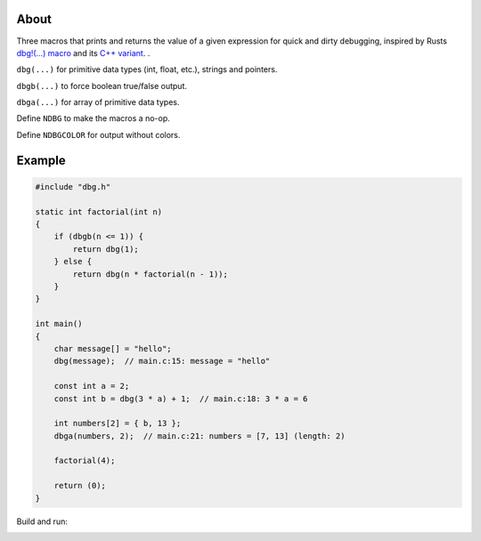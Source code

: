 |buildstatus|_
|codecov|_

About
=====

Three macros that prints and returns the value of a given expression
for quick and dirty debugging, inspired by Rusts `dbg!(…) macro`_ and
its `C++ variant`_.  .

``dbg(...)`` for primitive data types (int, float, etc.), strings and
pointers.

``dbgb(...)`` to force boolean true/false output.

``dbga(...)`` for array of primitive data types.

Define ``NDBG`` to make the macros a no-op.

Define ``NDBGCOLOR`` for output without colors.

Example
=======

.. code-block:: c

   #include "dbg.h"

   static int factorial(int n)
   {
       if (dbgb(n <= 1)) {
           return dbg(1);
       } else {
           return dbg(n * factorial(n - 1));
       }
   }

   int main()
   {
       char message[] = "hello";
       dbg(message);  // main.c:15: message = "hello"

       const int a = 2;
       const int b = dbg(3 * a) + 1;  // main.c:18: 3 * a = 6

       int numbers[2] = { b, 13 };
       dbga(numbers, 2);  // main.c:21: numbers = [7, 13] (length: 2)

       factorial(4);

       return (0);
   }

Build and run:

.. image:: https://github.com/eerimoq/dbg-macro/raw/master/docs/example-build-and-run.png

.. |buildstatus| image:: https://travis-ci.org/eerimoq/dbg-macro.svg?branch=master
.. _buildstatus: https://travis-ci.org/eerimoq/dbg-macro

.. |codecov| image:: https://codecov.io/gh/eerimoq/dbg-macro/branch/master/graph/badge.svg
.. _codecov: https://codecov.io/gh/eerimoq/dbg-macro

.. _dbg!(…) macro: https://doc.rust-lang.org/std/macro.dbg.html

.. _C++ variant: https://github.com/sharkdp/dbg-macro
